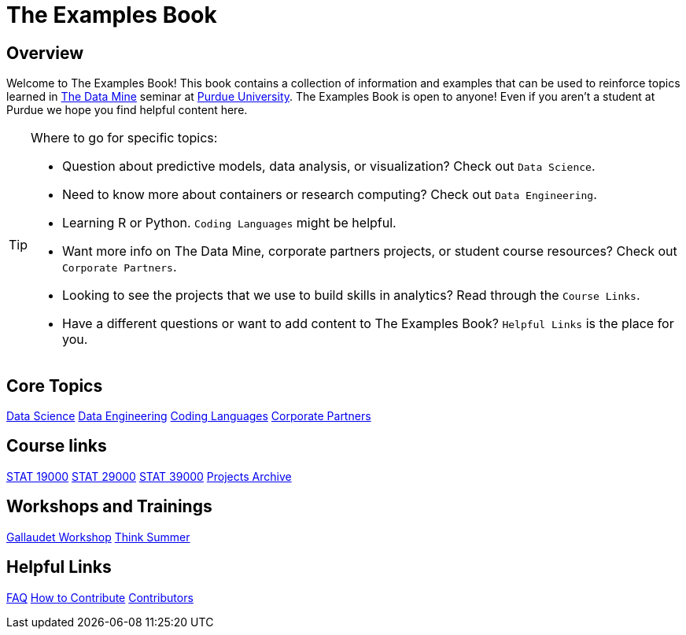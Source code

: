 = The Examples Book
:description: Supplementary material for solving projects assigned in Purdue University's The Data Mine.
:sectanchors:
:url-repo: https://github.com/TheDataMine/the-examples-book

== Overview

Welcome to The Examples Book! This book contains a collection of information and examples that can be used to reinforce topics learned in https://datamine.purdue.edu[The Data Mine] seminar at https://purdue.edu[Purdue University]. The Examples Book is open to anyone! Even if you aren't a student at Purdue we hope you find helpful content here. 

[TIP]
====
Where to go for specific topics:

* Question about predictive models, data analysis, or visualization? Check out `Data Science`.
* Need to know more about containers or research computing? Check out `Data Engineering`. 
* Learning R or Python. `Coding Languages` might be helpful. 
* Want more info on The Data Mine, corporate partners projects, or student course resources? Check out `Corporate Partners`.
* Looking to see the projects that we use to build skills in analytics? Read through the `Course Links`.
* Have a different questions or want to add content to The Examples Book? `Helpful Links` is the place for you. 
====

== Core Topics

xref:data-science:intro-to-ds:introduction.adoc[[.custom_button]#Data Science#]
xref:data-engineering:intro-to-data-engineering:introduction.adoc[[.custom_button]#Data Engineering#]
xref:coding-languages:ROOT:introduction.adoc[[.custom_button]#Coding Languages#]
xref:crp:ROOT:introduction.adoc[[.custom_button]#Corporate Partners#]

== Course links

xref:projects:current-projects:19000-s2022-projects.adoc[[.custom_button]#STAT 19000#]
xref:projects:current-projects:29000-s2022-projects.adoc[[.custom_button]#STAT 29000#]
xref:projects:current-projects:39000-s2022-projects.adoc[[.custom_button]#STAT 39000#]
xref:projects:ROOT:introduction.adoc[[.custom_button]#Projects Archive#]

== Workshops and Trainings

xref:workshops:gallygoogle:introduction.adoc[[.custom_button]#Gallaudet Workshop#]
xref:think-summer:ROOT:introduction.adoc[[.custom_button]#Think Summer#]

== Helpful Links

xref:book:FAQs:faqs.adoc[[.custom_button]#FAQ#]
xref:book:ROOT:how-to-contribute.adoc[[.custom_button]#How to Contribute#]
xref:book:contributors:contributors.adoc[[.custom_button]#Contributors#]

